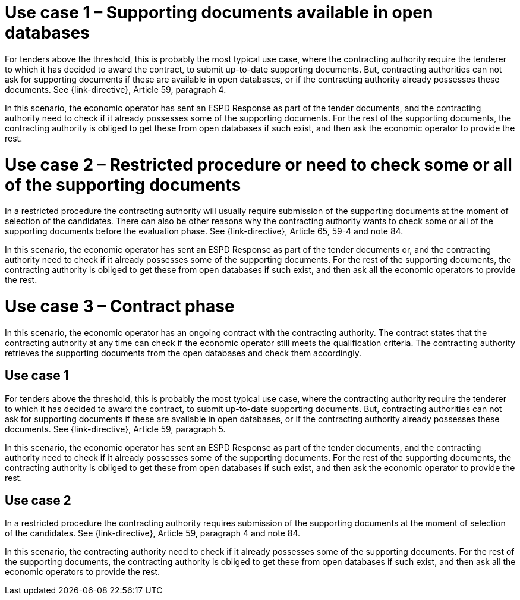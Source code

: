 = Use case 1 – Supporting documents available in open databases

For tenders above the threshold, this is probably the most typical use case, where the contracting authority require the tenderer to which it has decided to award the contract, to submit up-to-date supporting documents. But, contracting authorities can not ask for supporting documents if these are available in open databases, or if the contracting authority already possesses these documents. See {link-directive}, Article 59, paragraph 4.

In this scenario, the economic operator has sent an ESPD Response as part of the tender documents, and the contracting authority need to check if it already possesses some of the supporting documents. For the rest of the supporting documents, the contracting authority is obliged to get these from open databases if such exist, and then ask the economic operator to provide the rest.

= Use case 2 – Restricted procedure or need to check some or all of the supporting documents

In a restricted procedure the contracting authority will usually require submission of the supporting documents at the moment of selection of the candidates. There can also be other reasons why the contracting authority wants to check some or all of the supporting documents before the evaluation phase. See {link-directive}, Article 65, 59-4 and note 84.

In this scenario, the economic operator has sent an ESPD Response as part of the tender documents or, and the contracting authority need to check if it already possesses some of the supporting documents. For the rest of the supporting documents, the contracting authority is obliged to get these from open databases if such exist, and then ask all the economic operators to provide the rest.

= Use case 3 – Contract phase

In this scenario, the economic operator has an ongoing contract with the contracting authority. The contract states that the contracting authority at any time can check if the economic operator still meets the qualification criteria. The contracting authority retrieves the supporting documents from the open databases and check them accordingly.

== Use case 1

For tenders above the threshold, this is probably the most typical use case, where the contracting authority require the tenderer to which it has decided to award the contract, to submit up-to-date supporting documents. But, contracting authorities can not ask for supporting documents if these are available in open databases, or if the contracting authority already possesses these documents.  See {link-directive}, Article 59, paragraph 5.

In this scenario, the economic operator has sent an ESPD Response as part of the tender documents, and the contracting authority need to check if it already possesses some of the supporting documents. For the rest of the supporting documents, the contracting authority is obliged to get these from open databases if such exist, and then ask the economic operator to provide the rest.

== Use case 2

In a restricted procedure the contracting authority requires submission of the supporting documents at the moment of selection of the candidates.  See {link-directive}, Article 59, paragraph 4 and note 84.

In this scenario, the contracting authority need to check if it already possesses some of the supporting documents. For the rest of the supporting documents, the contracting authority is obliged to get these from open databases if such exist, and then ask all the economic operators to provide the rest.
